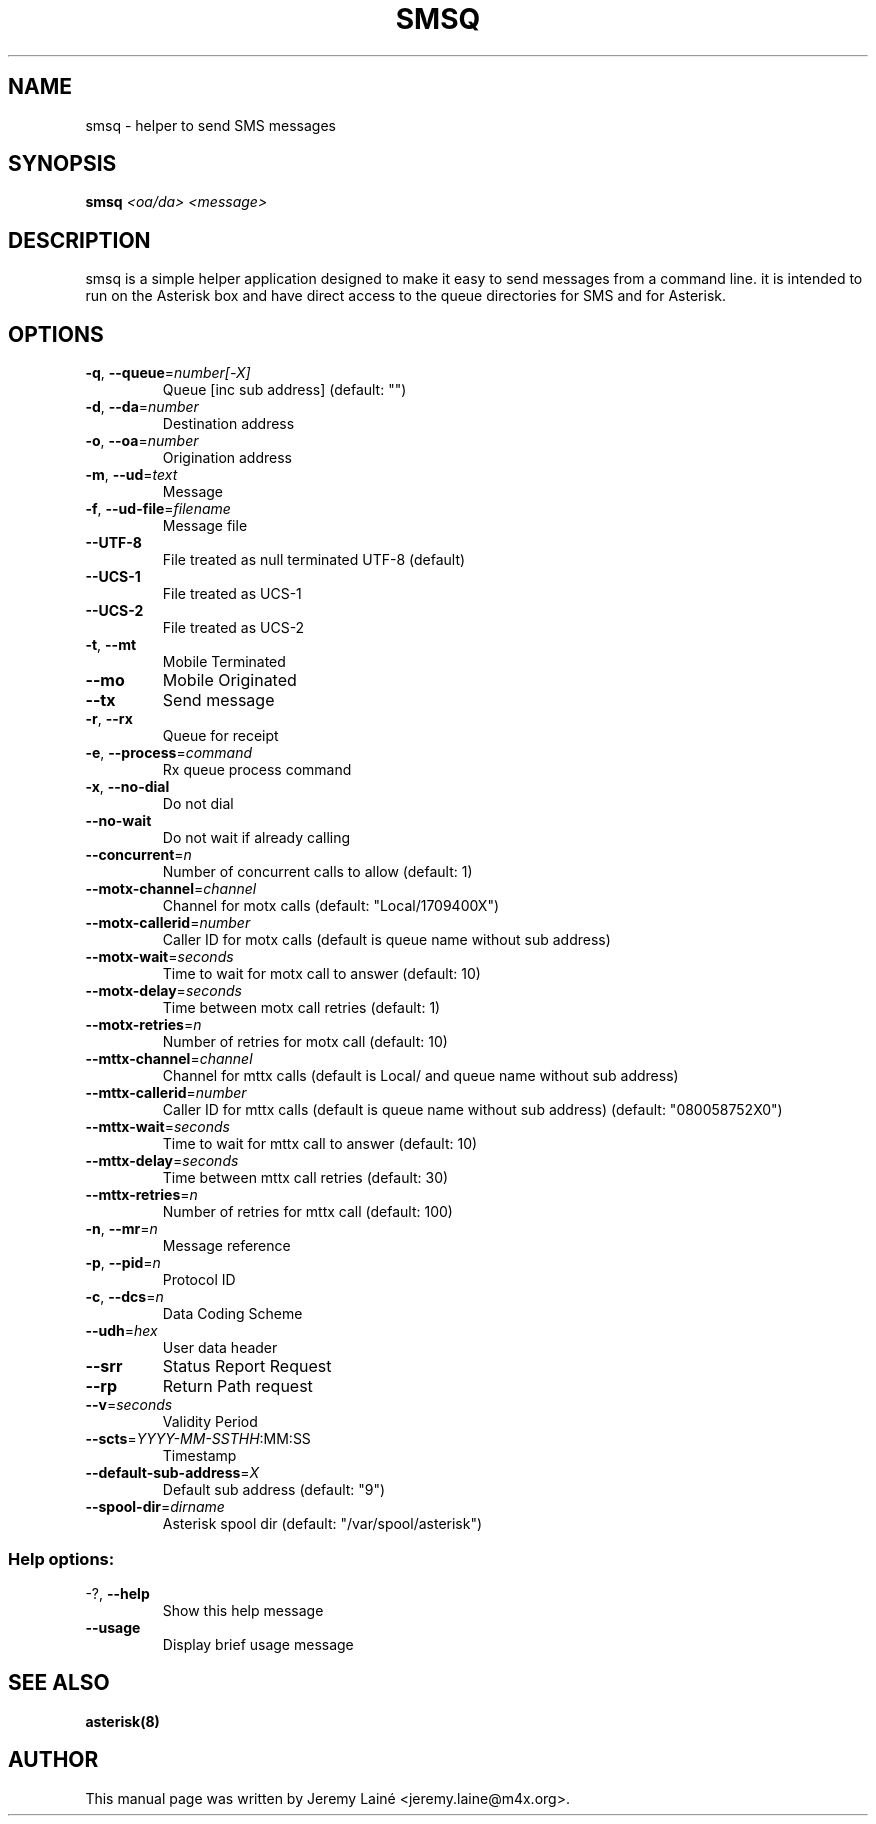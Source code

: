 .TH SMSQ "8" "May 2014" "Asterisk trunk" ""
.SH NAME
smsq \- helper to send SMS messages
.SH SYNOPSIS
.B smsq
\fI\,<oa/da> <message>\/\fR
.SH DESCRIPTION
smsq is a simple helper application designed to make it easy to send messages
from a command line. it is intended to run on the Asterisk box and have direct
access to the queue directories for SMS and for Asterisk.
.SH OPTIONS
.TP
\fB\-q\fR, \fB\-\-queue\fR=\fI\,number[\-X]\/\fR
Queue [inc sub address] (default: "")
.TP
\fB\-d\fR, \fB\-\-da\fR=\fI\,number\/\fR
Destination address
.TP
\fB\-o\fR, \fB\-\-oa\fR=\fI\,number\/\fR
Origination address
.TP
\fB\-m\fR, \fB\-\-ud\fR=\fI\,text\/\fR
Message
.TP
\fB\-f\fR, \fB\-\-ud\-file\fR=\fI\,filename\/\fR
Message file
.TP
\fB\-\-UTF\-8\fR
File treated as null terminated UTF\-8
(default)
.TP
\fB\-\-UCS\-1\fR
File treated as UCS\-1
.TP
\fB\-\-UCS\-2\fR
File treated as UCS\-2
.TP
\fB\-t\fR, \fB\-\-mt\fR
Mobile Terminated
.TP
\fB\-\-mo\fR
Mobile Originated
.TP
\fB\-\-tx\fR
Send message
.TP
\fB\-r\fR, \fB\-\-rx\fR
Queue for receipt
.TP
\fB\-e\fR, \fB\-\-process\fR=\fI\,command\/\fR
Rx queue process command
.TP
\fB\-x\fR, \fB\-\-no\-dial\fR
Do not dial
.TP
\fB\-\-no\-wait\fR
Do not wait if already calling
.TP
\fB\-\-concurrent\fR=\fI\,n\/\fR
Number of concurrent calls to allow
(default: 1)
.TP
\fB\-\-motx\-channel\fR=\fI\,channel\/\fR
Channel for motx calls (default:
"Local/1709400X")
.TP
\fB\-\-motx\-callerid\fR=\fI\,number\/\fR
Caller ID for motx calls (default is
queue name without sub address)
.TP
\fB\-\-motx\-wait\fR=\fI\,seconds\/\fR
Time to wait for motx call to answer
(default: 10)
.TP
\fB\-\-motx\-delay\fR=\fI\,seconds\/\fR
Time between motx call retries (default:
1)
.TP
\fB\-\-motx\-retries\fR=\fI\,n\/\fR
Number of retries for motx call (default:
10)
.TP
\fB\-\-mttx\-channel\fR=\fI\,channel\/\fR
Channel for mttx calls (default is Local/
and queue name without sub address)
.TP
\fB\-\-mttx\-callerid\fR=\fI\,number\/\fR
Caller ID for mttx calls (default is
queue name without sub address) (default:
"080058752X0")
.TP
\fB\-\-mttx\-wait\fR=\fI\,seconds\/\fR
Time to wait for mttx call to answer
(default: 10)
.TP
\fB\-\-mttx\-delay\fR=\fI\,seconds\/\fR
Time between mttx call retries (default:
30)
.TP
\fB\-\-mttx\-retries\fR=\fI\,n\/\fR
Number of retries for mttx call (default:
100)
.TP
\fB\-n\fR, \fB\-\-mr\fR=\fI\,n\/\fR
Message reference
.TP
\fB\-p\fR, \fB\-\-pid\fR=\fI\,n\/\fR
Protocol ID
.TP
\fB\-c\fR, \fB\-\-dcs\fR=\fI\,n\/\fR
Data Coding Scheme
.TP
\fB\-\-udh\fR=\fI\,hex\/\fR
User data header
.TP
\fB\-\-srr\fR
Status Report Request
.TP
\fB\-\-rp\fR
Return Path request
.TP
\fB\-\-v\fR=\fI\,seconds\/\fR
Validity Period
.TP
\fB\-\-scts\fR=\fI\,YYYY\-MM\-SSTHH\/\fR:MM:SS
Timestamp
.TP
\fB\-\-default\-sub\-address\fR=\fI\,X\/\fR
Default sub address (default: "9")
.TP
\fB\-\-spool\-dir\fR=\fI\,dirname\/\fR
Asterisk spool dir (default:
"/var/spool/asterisk")
.SS "Help options:"
.TP
\-?, \fB\-\-help\fR
Show this help message
.TP
\fB\-\-usage\fR
Display brief usage message

.SH SEE ALSO
.B asterisk(8)

.SH AUTHOR
This manual page was written by Jeremy Lainé <jeremy.laine@m4x.org>.
